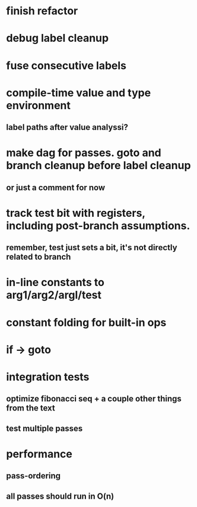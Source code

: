 * finish refactor
* debug label cleanup  
* fuse consecutive labels
* compile-time value and type environment
** label paths after value analyssi?
* make dag for passes. goto and branch cleanup before label cleanup
** or just a comment for now
* track test bit with registers, including post-branch assumptions.
** remember, test just sets a bit, it's not directly related to branch
* in-line constants to arg1/arg2/argl/test
* constant folding for built-in ops
* if -> goto
* integration tests
** optimize fibonacci seq + a couple other things from the text
** test multiple passes
* performance
** pass-ordering
** all passes should run in O(n)
